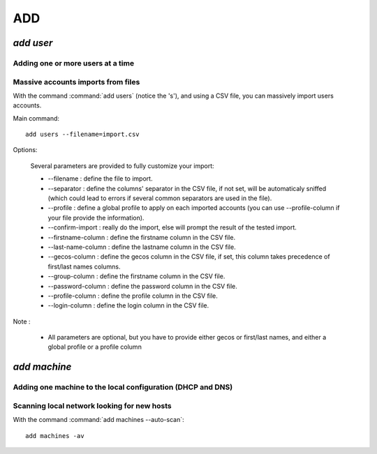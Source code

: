 .. _add:

.. highlight:: bash


===
ADD
===

`add user`
==========

Adding one or more users at a time
----------------------------------

Massive accounts imports from files
-----------------------------------

With the command :command:`add users` (notice the 's'), and using a CSV file, you can massively import users accounts.

Main command::

	add users --filename=import.csv


Options:

	Several parameters are provided to fully customize your import:

	* --filename : define the file to import.
	* --separator : define the columns' separator in the CSV file, if not set, will be automaticaly sniffed (which could lead to errors if several common separators are used in the file).
	* --profile : define a global profile to apply on each imported accounts (you can use --profile-column if your file provide the information).
	* --confirm-import : really do the import, else will prompt the result of the tested import.

	* --firstname-column : define the firstname column in the CSV file.
	* --last-name-column : define the lastname column in the CSV file.
	* --gecos-column : define the gecos column in the CSV file, if set, this column takes precedence of first/last names columns.
	* --group-column : define the firstname column in the CSV file.
	* --password-column : define the password column in the CSV file.
	* --profile-column : define the profile column in the CSV file.
	* --login-column : define the login column in the CSV file.

Note :

	* All parameters are optional, but you have to provide either gecos	or first/last names, and either a global profile or a profile column

`add machine`
=============

Adding one machine to the local configuration (DHCP and DNS)
------------------------------------------------------------


Scanning local network looking for new hosts
--------------------------------------------

With the command :command:`add machines --auto-scan`::

	add machines -av

